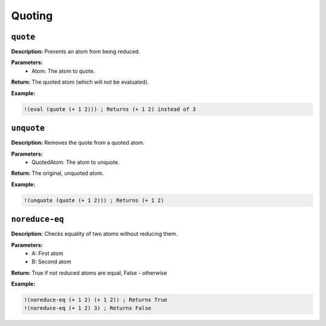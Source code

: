 Quoting
=======

``quote``
-------

**Description:** Prevents an atom from being reduced.

**Parameters:**
    - Atom: The atom to quote.

**Return:** The quoted atom (which will not be evaluated).

**Example:**

.. code-block:: metta

    !(eval (quote (+ 1 2))) ; Returns (+ 1 2) instead of 3

``unquote``
---------

**Description:** Removes the quote from a quoted atom.

**Parameters:**
    - QuotedAtom: The atom to unquote.

**Return:** The original, unquoted atom.

**Example:**

.. code-block:: metta

    !(unquote (quote (+ 1 2))) ; Returns (+ 1 2)

``noreduce-eq``
-------------

**Description:** Checks equality of two atoms without reducing them.

**Parameters:**
    - A: First atom
    - B: Second atom

**Return:** True if not reduced atoms are equal, False - otherwise

**Example:**

.. code-block:: metta

    !(noreduce-eq (+ 1 2) (+ 1 2)) ; Returns True
    !(noreduce-eq (+ 1 2) 3) ; Returns False